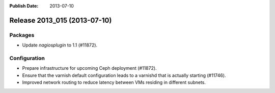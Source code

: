 :Publish Date: 2013-07-10

Release 2013_015 (2013-07-10)
-----------------------------

Packages
^^^^^^^^

* Update `nagiosplugin` to 1.1 (#11872).


Configuration
^^^^^^^^^^^^^

* Prepare infrastructure for upcoming Ceph deployment (#11872).
* Ensure that the varnish default configuration leads to a varnishd that is
  actually starting (#11746).
* Improved network routing to reduce latency between VMs residing in different
  subnets.


.. vim: set spell spelllang=en:
